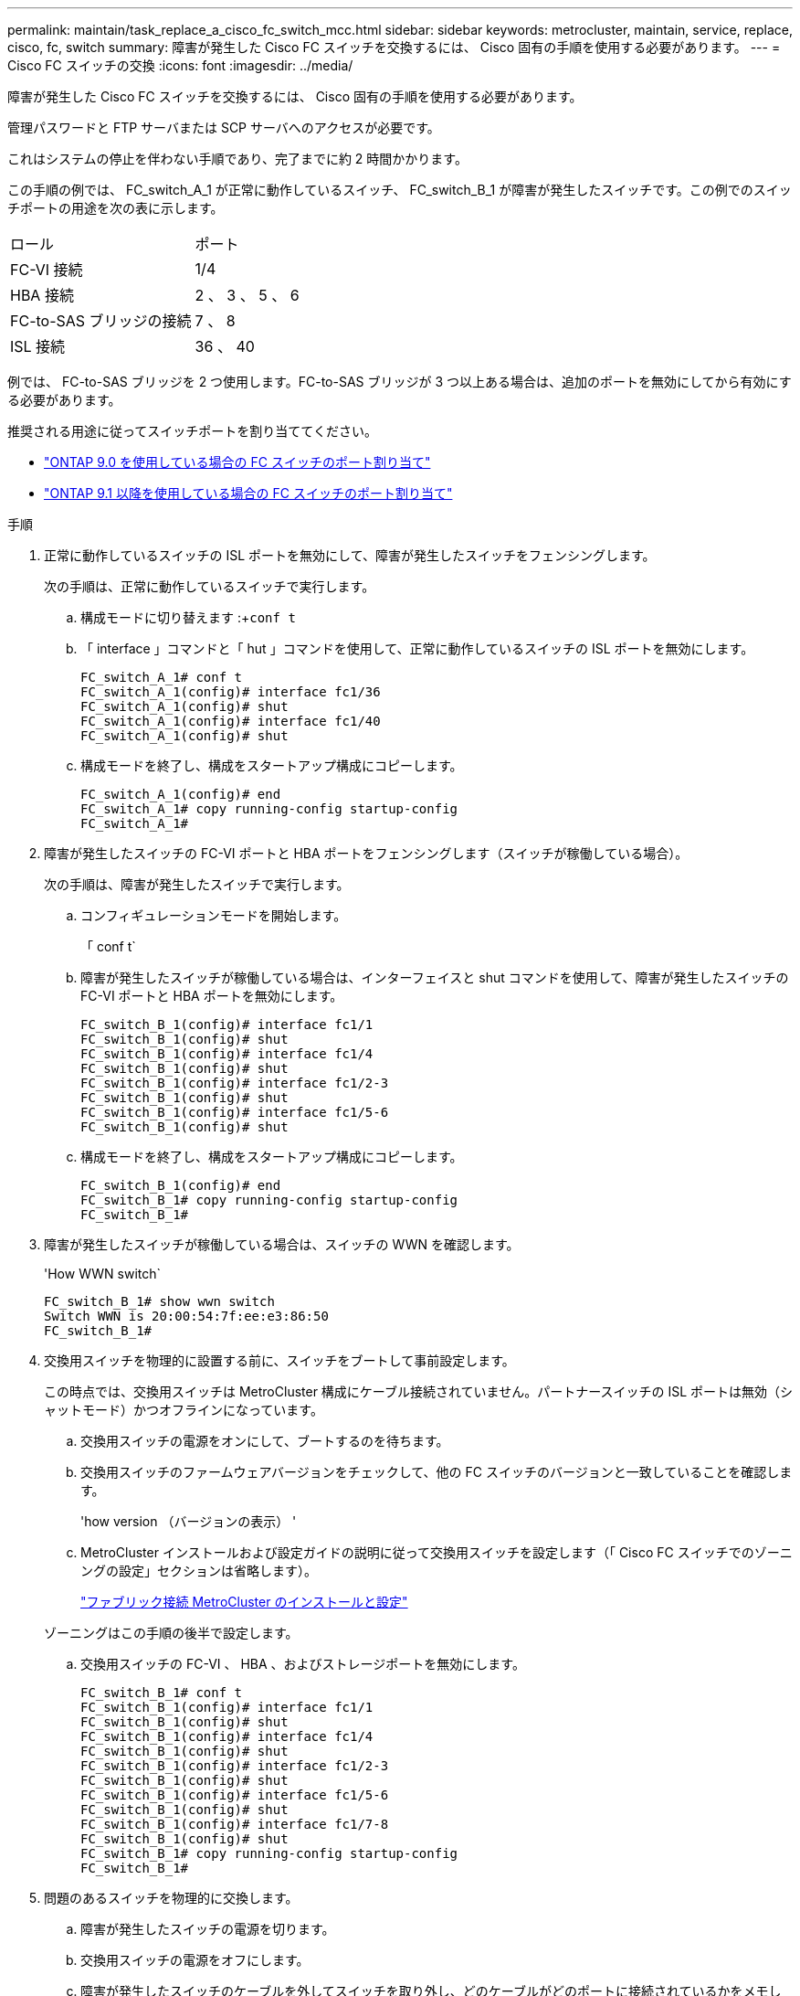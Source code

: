 ---
permalink: maintain/task_replace_a_cisco_fc_switch_mcc.html 
sidebar: sidebar 
keywords: metrocluster, maintain, service, replace, cisco, fc, switch 
summary: 障害が発生した Cisco FC スイッチを交換するには、 Cisco 固有の手順を使用する必要があります。 
---
= Cisco FC スイッチの交換
:icons: font
:imagesdir: ../media/


[role="lead"]
障害が発生した Cisco FC スイッチを交換するには、 Cisco 固有の手順を使用する必要があります。

管理パスワードと FTP サーバまたは SCP サーバへのアクセスが必要です。

これはシステムの停止を伴わない手順であり、完了までに約 2 時間かかります。

この手順の例では、 FC_switch_A_1 が正常に動作しているスイッチ、 FC_switch_B_1 が障害が発生したスイッチです。この例でのスイッチポートの用途を次の表に示します。

|===


| ロール | ポート 


 a| 
FC-VI 接続
 a| 
1/4



 a| 
HBA 接続
 a| 
2 、 3 、 5 、 6



 a| 
FC-to-SAS ブリッジの接続
 a| 
7 、 8



 a| 
ISL 接続
 a| 
36 、 40

|===
例では、 FC-to-SAS ブリッジを 2 つ使用します。FC-to-SAS ブリッジが 3 つ以上ある場合は、追加のポートを無効にしてから有効にする必要があります。

推奨される用途に従ってスイッチポートを割り当ててください。

* link:concept_port_assignments_for_fc_switches_when_using_ontap_9_0.html["ONTAP 9.0 を使用している場合の FC スイッチのポート割り当て"]
* link:concept_port_assignments_for_fc_switches_when_using_ontap_9_1_and_later.html["ONTAP 9.1 以降を使用している場合の FC スイッチのポート割り当て"]


.手順
. 正常に動作しているスイッチの ISL ポートを無効にして、障害が発生したスイッチをフェンシングします。
+
次の手順は、正常に動作しているスイッチで実行します。

+
.. 構成モードに切り替えます :+`conf t`
.. 「 interface 」コマンドと「 hut 」コマンドを使用して、正常に動作しているスイッチの ISL ポートを無効にします。
+
[listing]
----
FC_switch_A_1# conf t
FC_switch_A_1(config)# interface fc1/36
FC_switch_A_1(config)# shut
FC_switch_A_1(config)# interface fc1/40
FC_switch_A_1(config)# shut
----
.. 構成モードを終了し、構成をスタートアップ構成にコピーします。
+
[listing]
----
FC_switch_A_1(config)# end
FC_switch_A_1# copy running-config startup-config
FC_switch_A_1#
----


. 障害が発生したスイッチの FC-VI ポートと HBA ポートをフェンシングします（スイッチが稼働している場合）。
+
次の手順は、障害が発生したスイッチで実行します。

+
.. コンフィギュレーションモードを開始します。
+
「 conf t`

.. 障害が発生したスイッチが稼働している場合は、インターフェイスと shut コマンドを使用して、障害が発生したスイッチの FC-VI ポートと HBA ポートを無効にします。
+
[listing]
----
FC_switch_B_1(config)# interface fc1/1
FC_switch_B_1(config)# shut
FC_switch_B_1(config)# interface fc1/4
FC_switch_B_1(config)# shut
FC_switch_B_1(config)# interface fc1/2-3
FC_switch_B_1(config)# shut
FC_switch_B_1(config)# interface fc1/5-6
FC_switch_B_1(config)# shut
----
.. 構成モードを終了し、構成をスタートアップ構成にコピーします。
+
[listing]
----
FC_switch_B_1(config)# end
FC_switch_B_1# copy running-config startup-config
FC_switch_B_1#
----


. 障害が発生したスイッチが稼働している場合は、スイッチの WWN を確認します。
+
'How WWN switch`

+
[listing]
----
FC_switch_B_1# show wwn switch
Switch WWN is 20:00:54:7f:ee:e3:86:50
FC_switch_B_1#
----
. 交換用スイッチを物理的に設置する前に、スイッチをブートして事前設定します。
+
この時点では、交換用スイッチは MetroCluster 構成にケーブル接続されていません。パートナースイッチの ISL ポートは無効（シャットモード）かつオフラインになっています。

+
.. 交換用スイッチの電源をオンにして、ブートするのを待ちます。
.. 交換用スイッチのファームウェアバージョンをチェックして、他の FC スイッチのバージョンと一致していることを確認します。
+
'how version （バージョンの表示） '

.. MetroCluster インストールおよび設定ガイドの説明に従って交換用スイッチを設定します（「 Cisco FC スイッチでのゾーニングの設定」セクションは省略します）。
+
link:../install-fc/index.html["ファブリック接続 MetroCluster のインストールと設定"]

+
ゾーニングはこの手順の後半で設定します。

.. 交換用スイッチの FC-VI 、 HBA 、およびストレージポートを無効にします。
+
[listing]
----
FC_switch_B_1# conf t
FC_switch_B_1(config)# interface fc1/1
FC_switch_B_1(config)# shut
FC_switch_B_1(config)# interface fc1/4
FC_switch_B_1(config)# shut
FC_switch_B_1(config)# interface fc1/2-3
FC_switch_B_1(config)# shut
FC_switch_B_1(config)# interface fc1/5-6
FC_switch_B_1(config)# shut
FC_switch_B_1(config)# interface fc1/7-8
FC_switch_B_1(config)# shut
FC_switch_B_1# copy running-config startup-config
FC_switch_B_1#
----


. 問題のあるスイッチを物理的に交換します。
+
.. 障害が発生したスイッチの電源を切ります。
.. 交換用スイッチの電源をオフにします。
.. 障害が発生したスイッチのケーブルを外してスイッチを取り外し、どのケーブルがどのポートに接続されているかをメモします。
.. 交換用スイッチをラックに取り付けます。
.. 交換用スイッチを、障害が発生したスイッチとまったく同じ配線でケーブル接続します。
.. 交換用スイッチの電源をオンにします。


. 交換用スイッチの ISL ポートを有効にします。
+
[listing]
----
FC_switch_B_1# conf t
FC_switch_B_1(config)# interface fc1/36
FC_switch_B_1(config)# no shut
FC_switch_B_1(config)# end
FC_switch_B_1# copy running-config startup-config
FC_switch_B_1(config)# interface fc1/40
FC_switch_B_1(config)# no shut
FC_switch_B_1(config)# end
FC_switch_B_1#
----
. 交換用スイッチの ISL ポートが動作していることを確認します。
+
「インターフェイスの概要」

. 交換用スイッチのゾーニングを MetroCluster の設定に合わせて調整します。
+
.. 正常に動作しているファブリックからゾーニング情報を配信します。
+
この例では、 FC_switch_B_1 が交換され、ゾーニング情報が FC_switch_A_1 から取得されます。

+
[listing]
----
FC_switch_A_1(config-zone)# zoneset distribute full vsan 10
FC_switch_A_1(config-zone)# zoneset distribute full vsan 20
FC_switch_A_1(config-zone)# end
----
.. 交換用スイッチで、正常に動作しているスイッチからゾーニング情報が適切に取得されたことを確認します。
+
「ゾーンの方法」

+
[listing]
----
FC_switch_B_1# show zone
zone name FC-VI_Zone_1_10 vsan 10
  interface fc1/1 swwn 20:00:54:7f:ee:e3:86:50
  interface fc1/4 swwn 20:00:54:7f:ee:e3:86:50
  interface fc1/1 swwn 20:00:54:7f:ee:b8:24:c0
  interface fc1/4 swwn 20:00:54:7f:ee:b8:24:c0

zone name STOR_Zone_1_20_25A vsan 20
  interface fc1/2 swwn 20:00:54:7f:ee:e3:86:50
  interface fc1/3 swwn 20:00:54:7f:ee:e3:86:50
  interface fc1/5 swwn 20:00:54:7f:ee:e3:86:50
  interface fc1/6 swwn 20:00:54:7f:ee:e3:86:50
  interface fc1/2 swwn 20:00:54:7f:ee:b8:24:c0
  interface fc1/3 swwn 20:00:54:7f:ee:b8:24:c0
  interface fc1/5 swwn 20:00:54:7f:ee:b8:24:c0
  interface fc1/6 swwn 20:00:54:7f:ee:b8:24:c0

zone name STOR_Zone_1_20_25B vsan 20
  interface fc1/2 swwn 20:00:54:7f:ee:e3:86:50
  interface fc1/3 swwn 20:00:54:7f:ee:e3:86:50
  interface fc1/5 swwn 20:00:54:7f:ee:e3:86:50
  interface fc1/6 swwn 20:00:54:7f:ee:e3:86:50
  interface fc1/2 swwn 20:00:54:7f:ee:b8:24:c0
  interface fc1/3 swwn 20:00:54:7f:ee:b8:24:c0
  interface fc1/5 swwn 20:00:54:7f:ee:b8:24:c0
  interface fc1/6 swwn 20:00:54:7f:ee:b8:24:c0
FC_switch_B_1#
----
.. スイッチの WWN を検索します。
+
この例では、 2 つのスイッチの WWN は次のとおりです。

+
*** FC_switch_A_1 ： 20 ： 00 ： 54 ： 7F ： ee ： B8 ： 24 ： c0
*** FC_switch_B_1 ： 20 ： 00 ： 54 ： 7F ： ee ： C6 ： 80 ： 78




+
[listing]
----
FC_switch_B_1# show wwn switch
Switch WWN is 20:00:54:7f:ee:c6:80:78
FC_switch_B_1#

FC_switch_A_1# show wwn switch
Switch WWN is 20:00:54:7f:ee:b8:24:c0
FC_switch_A_1#
----
+
.. 2 つのスイッチのスイッチ WWN に属していないゾーンメンバーを削除します。
+
この例では、出力の「 no member interface 」は、ファブリック内のどちらのスイッチのスイッチ WWN にも関連付けられていない次のメンバーを削除する必要があることを示しています。

+
*** ゾーン名 FC-VI_Zone_1_10 VSAN 10
+
**** インターフェイス fc1/1 sWWN 20:00:54:7F: e:e3:86:50 を参照してください
**** インターフェイス fc1/2 sWWN 20:00:54:7F: e:e3:86:50 を参照してください


*** ゾーン名 STOR_Zone_1_20_25A VSAN 20
+
**** インターフェイス fc1/5 sWWN 20:00:54:7F: e:e3:86:50 を参照してください
**** インターフェイス fc1/8 sWWN 20:00:54:7F: e:e3:86:50 を参照してください
**** インターフェイス fc1/9 sWWN 20:00:54:7F: e:e3:86:50 を参照してください
**** インターフェイス fc1/10 sWWN 20:00:54:7F: e:e3:86:50 を参照してください
**** インターフェイス fc1/11 sWWN 20:00:54:7F: e:e3:86:50 を参照してください


*** ゾーン名 STOR_Zone_1_20_25B VSAN 20
+
**** インターフェイス fc1/8 sWWN 20:00:54:7F: e:e3:86:50 を参照してください
**** インターフェイス fc1/9 sWWN 20:00:54:7F: e:e3:86:50 を参照してください
**** インターフェイス fc1/10 sWWN 20:00:54:7F: e:e3:86:50 を参照してください
**** インターフェイス fc1/11 sWWN 20:00:54:7F:ee:E3-86:50 次の例は、これらのインターフェイスの削除を示しています。
+
[listing]
----

 FC_switch_B_1# conf t
 FC_switch_B_1(config)# zone name FC-VI_Zone_1_10 vsan 10
 FC_switch_B_1(config-zone)# no member interface fc1/1 swwn 20:00:54:7f:ee:e3:86:50
 FC_switch_B_1(config-zone)# no member interface fc1/2 swwn 20:00:54:7f:ee:e3:86:50
 FC_switch_B_1(config-zone)# zone name STOR_Zone_1_20_25A vsan 20
 FC_switch_B_1(config-zone)# no member interface fc1/5 swwn 20:00:54:7f:ee:e3:86:50
 FC_switch_B_1(config-zone)# no member interface fc1/8 swwn 20:00:54:7f:ee:e3:86:50
 FC_switch_B_1(config-zone)# no member interface fc1/9 swwn 20:00:54:7f:ee:e3:86:50
 FC_switch_B_1(config-zone)# no member interface fc1/10 swwn 20:00:54:7f:ee:e3:86:50
 FC_switch_B_1(config-zone)# no member interface fc1/11 swwn 20:00:54:7f:ee:e3:86:50
 FC_switch_B_1(config-zone)# zone name STOR_Zone_1_20_25B vsan 20
 FC_switch_B_1(config-zone)# no member interface fc1/8 swwn 20:00:54:7f:ee:e3:86:50
 FC_switch_B_1(config-zone)# no member interface fc1/9 swwn 20:00:54:7f:ee:e3:86:50
 FC_switch_B_1(config-zone)# no member interface fc1/10 swwn 20:00:54:7f:ee:e3:86:50
 FC_switch_B_1(config-zone)# no member interface fc1/11 swwn 20:00:54:7f:ee:e3:86:50
 FC_switch_B_1(config-zone)# save running-config startup-config
 FC_switch_B_1(config-zone)# zoneset distribute full 10
 FC_switch_B_1(config-zone)# zoneset distribute full 20
 FC_switch_B_1(config-zone)# end
 FC_switch_B_1# copy running-config startup-config
----




.. 交換用スイッチのポートをゾーンに追加します。
+
交換用スイッチのケーブル接続は、障害が発生したスイッチとすべて同じにする必要があります。

+
[listing]
----

 FC_switch_B_1# conf t
 FC_switch_B_1(config)# zone name FC-VI_Zone_1_10 vsan 10
 FC_switch_B_1(config-zone)# member interface fc1/1 swwn 20:00:54:7f:ee:c6:80:78
 FC_switch_B_1(config-zone)# member interface fc1/2 swwn 20:00:54:7f:ee:c6:80:78
 FC_switch_B_1(config-zone)# zone name STOR_Zone_1_20_25A vsan 20
 FC_switch_B_1(config-zone)# member interface fc1/5 swwn 20:00:54:7f:ee:c6:80:78
 FC_switch_B_1(config-zone)# member interface fc1/8 swwn 20:00:54:7f:ee:c6:80:78
 FC_switch_B_1(config-zone)# member interface fc1/9 swwn 20:00:54:7f:ee:c6:80:78
 FC_switch_B_1(config-zone)# member interface fc1/10 swwn 20:00:54:7f:ee:c6:80:78
 FC_switch_B_1(config-zone)# member interface fc1/11 swwn 20:00:54:7f:ee:c6:80:78
 FC_switch_B_1(config-zone)# zone name STOR_Zone_1_20_25B vsan 20
 FC_switch_B_1(config-zone)# member interface fc1/8 swwn 20:00:54:7f:ee:c6:80:78
 FC_switch_B_1(config-zone)# member interface fc1/9 swwn 20:00:54:7f:ee:c6:80:78
 FC_switch_B_1(config-zone)# member interface fc1/10 swwn 20:00:54:7f:ee:c6:80:78
 FC_switch_B_1(config-zone)# member interface fc1/11 swwn 20:00:54:7f:ee:c6:80:78
 FC_switch_B_1(config-zone)# save running-config startup-config
 FC_switch_B_1(config-zone)# zoneset distribute full 10
 FC_switch_B_1(config-zone)# zoneset distribute full 20
 FC_switch_B_1(config-zone)# end
 FC_switch_B_1# copy running-config startup-config
----
.. ゾーニングが正しく設定されていることを確認します。
+
「ゾーンの方法」

+
次の出力例は、 3 つのゾーンを示しています。

+
[listing]
----

 FC_switch_B_1# show zone
   zone name FC-VI_Zone_1_10 vsan 10
     interface fc1/1 swwn 20:00:54:7f:ee:c6:80:78
     interface fc1/2 swwn 20:00:54:7f:ee:c6:80:78
     interface fc1/1 swwn 20:00:54:7f:ee:b8:24:c0
     interface fc1/2 swwn 20:00:54:7f:ee:b8:24:c0

   zone name STOR_Zone_1_20_25A vsan 20
     interface fc1/5 swwn 20:00:54:7f:ee:c6:80:78
     interface fc1/8 swwn 20:00:54:7f:ee:c6:80:78
     interface fc1/9 swwn 20:00:54:7f:ee:c6:80:78
     interface fc1/10 swwn 20:00:54:7f:ee:c6:80:78
     interface fc1/11 swwn 20:00:54:7f:ee:c6:80:78
     interface fc1/8 swwn 20:00:54:7f:ee:b8:24:c0
     interface fc1/9 swwn 20:00:54:7f:ee:b8:24:c0
     interface fc1/10 swwn 20:00:54:7f:ee:b8:24:c0
     interface fc1/11 swwn 20:00:54:7f:ee:b8:24:c0

   zone name STOR_Zone_1_20_25B vsan 20
     interface fc1/8 swwn 20:00:54:7f:ee:c6:80:78
     interface fc1/9 swwn 20:00:54:7f:ee:c6:80:78
     interface fc1/10 swwn 20:00:54:7f:ee:c6:80:78
     interface fc1/11 swwn 20:00:54:7f:ee:c6:80:78
     interface fc1/5 swwn 20:00:54:7f:ee:b8:24:c0
     interface fc1/8 swwn 20:00:54:7f:ee:b8:24:c0
     interface fc1/9 swwn 20:00:54:7f:ee:b8:24:c0
     interface fc1/10 swwn 20:00:54:7f:ee:b8:24:c0
     interface fc1/11 swwn 20:00:54:7f:ee:b8:24:c0
 FC_switch_B_1#
----
.. ストレージとコントローラへの接続を有効にします。
+
次の例は、ポートの用途を示しています。

+
[listing]
----
FC_switch_A_1# conf t
FC_switch_A_1(config)# interface fc1/1
FC_switch_A_1(config)# no shut
FC_switch_A_1(config)# interface fc1/4
FC_switch_A_1(config)# shut
FC_switch_A_1(config)# interface fc1/2-3
FC_switch_A_1(config)# shut
FC_switch_A_1(config)# interface fc1/5-6
FC_switch_A_1(config)# shut
FC_switch_A_1(config)# interface fc1/7-8
FC_switch_A_1(config)# shut
FC_switch_A_1# copy running-config startup-config
FC_switch_A_1#
----


. ONTAP で MetroCluster 構成の動作を確認します。
+
.. システムがマルチパスかどうかを確認します。
+
'node run -node _node-name_sysconfig -a

.. ヘルスアラートがないかどうかを両方のクラスタで確認します。
+
「 system health alert show 」というメッセージが表示されます

.. MetroCluster 構成と運用モードが正常な状態であることを確認します。
+
「 MetroCluster show 」

.. MetroCluster チェックを実行します。
+
「 MetroCluster check run 」のようになります

.. MetroCluster チェックの結果を表示します。
+
MetroCluster チェックショー

.. スイッチにヘルスアラートがないかどうかを確認します（ある場合）。
+
「 storage switch show 」と表示されます

.. Config Advisor を実行します。
+
https://mysupport.netapp.com/site/tools/tool-eula/activeiq-configadvisor["ネットアップのダウンロード： Config Advisor"]

.. Config Advisor の実行後、ツールの出力を確認し、推奨される方法で検出された問題に対処します。



